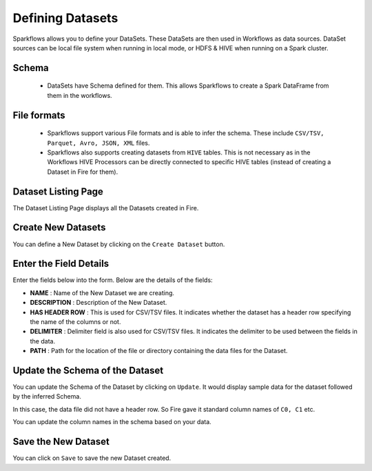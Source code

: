 Defining Datasets
-----------------

Sparkflows allows you to define your DataSets. These DataSets are then used in Workflows as data sources. DataSet sources can be local file system when running in local mode, or HDFS & HIVE when running on a Spark cluster.



Schema
======
 
  * DataSets have Schema defined for them. This allows Sparkflows to create a Spark DataFrame from them in the workflows.
 
File formats
============
 
  * Sparkflows support various File formats and is able to infer the schema. These include ``CSV/TSV, Parquet, Avro, JSON, XML`` files.
  * Sparkflows also supports creating datasets from ``HIVE`` tables. This is not necessary as in the Workflows HIVE Processors can be directly connected to specific HIVE tables (instead of creating a Dataset in Fire for them).


Dataset Listing Page
====================

The Dataset Listing Page displays all the Datasets created in Fire.

 .. figure:: ../_assets/tutorials/01/dataset-listings.png
   :scale: 100%
   :alt: Dataset Listings
   :align: center
  

 
Create New Datasets
===================
 
You can define a New Dataset by clicking on the ``Create Dataset`` button.


Enter the Field Details
=======================

Enter the fields below into the form. Below are the details of the fields:

- **NAME** : Name of the New Dataset we are creating.
- **DESCRIPTION** : Description of the New Dataset.
- **HAS HEADER ROW** : This is used for CSV/TSV files. It indicates whether the dataset has a header row specifying the name of the columns or not.
- **DELIMITER** : Delimiter field is also used for CSV/TSV files. It indicates the delimiter to be used between the fields in the data.
- **PATH** : Path for the location of the file or directory containing the data files for the Dataset.


 
 .. figure:: ../_assets/tutorials/01/create-new-dataset.png
   :scale: 100%
   :alt: Sparkflows Create New Datasets
   :align: center


Update the Schema of the Dataset
================================

You can update the Schema of the Dataset by clicking on ``Update``. It would display sample data for the dataset followed by the inferred Schema.

In this case, the data file did not have a header row. So Fire gave it standard column names of ``C0, C1`` etc.

You can update the column names in the schema based on your data.
 
 .. figure:: ../_assets/tutorials/01/dataset-schema.png
   :scale: 100%
   :alt: Dataset Schema
   :align: center
   

Save the New Dataset
====================

You can click on ``Save`` to save the new Dataset created.
 
 
 
 
 
 
 
 
 
 
 
 




